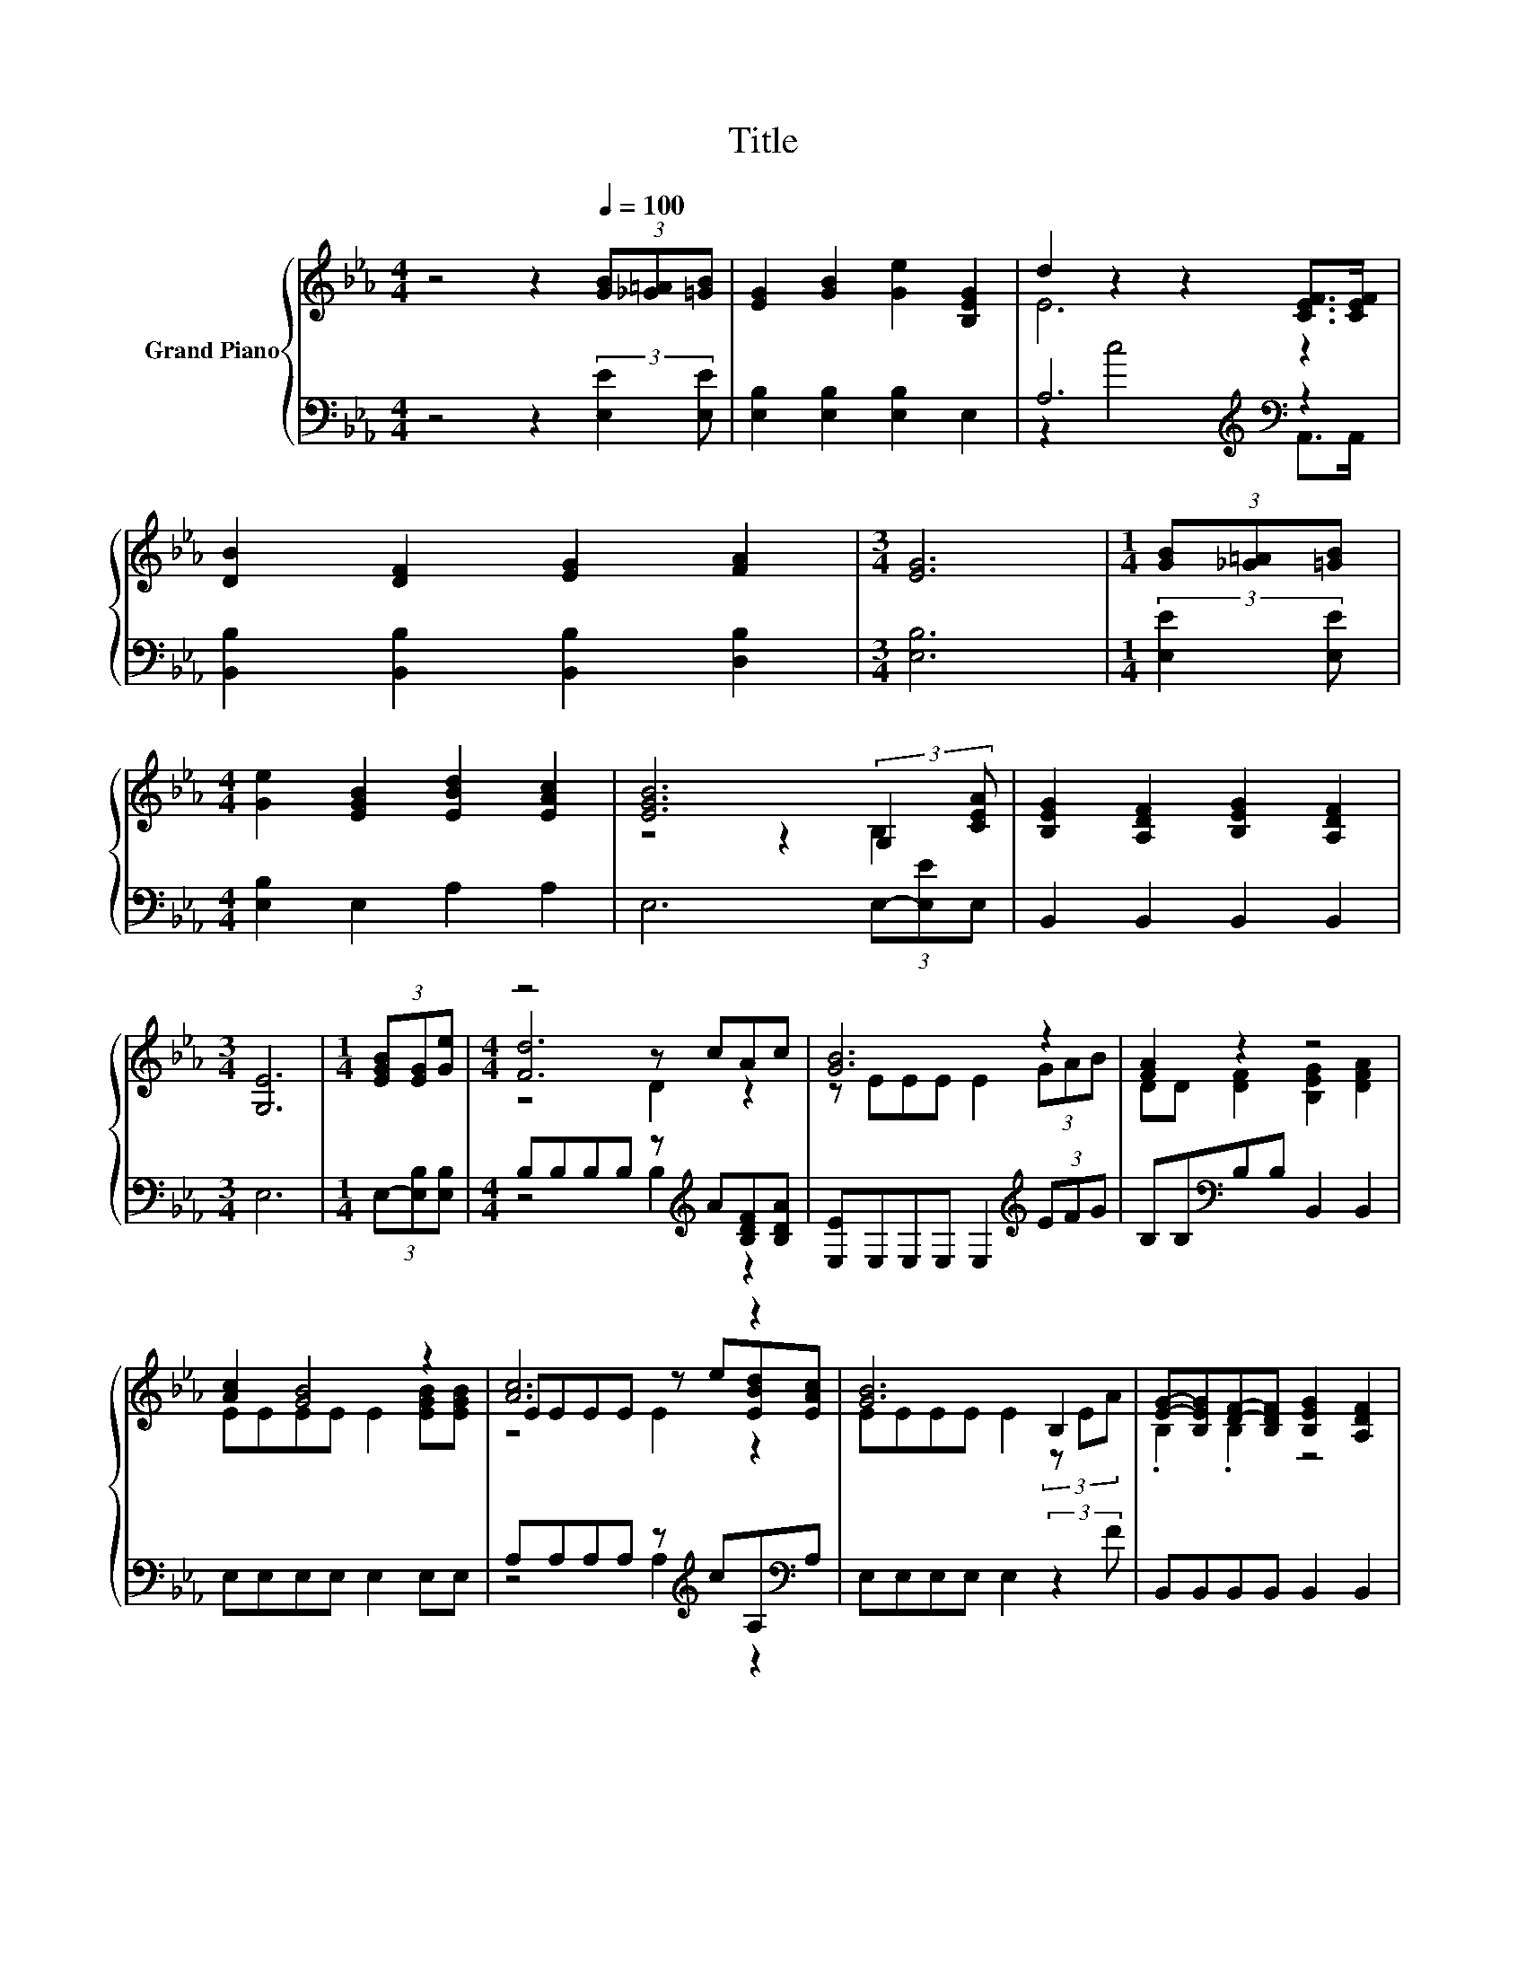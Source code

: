 X:1
T:Title
%%score { ( 1 3 5 ) | ( 2 4 ) }
L:1/8
M:4/4
K:Eb
V:1 treble nm="Grand Piano"
V:3 treble 
V:5 treble 
V:2 bass 
V:4 bass 
V:1
 z4 z2[Q:1/4=100] (3[GB][_G=A][=GB] | [EG]2 [GB]2 [Ge]2 [B,EG]2 | d2 z2 z2 [CEF]>[CEF] | %3
 [DB]2 [DF]2 [EG]2 [FA]2 |[M:3/4] [EG]6 |[M:1/4] (3[GB][_G=A][=GB] | %6
[M:4/4] [Ge]2 [EGB]2 [EBd]2 [EAc]2 | [EGB]6 (3:2:2G,2 [CEA] | [B,EG]2 [A,DF]2 [B,EG]2 [A,DF]2 | %9
[M:3/4] [G,E]6 |[M:1/4] (3[EGB][EG][Ge] |[M:4/4] z4 z cAc | [GB]6 z2 | [FA]2 z2 z4 | %14
 [Ac]2 [GB]4 z2 | [Ac]6 z2 | [GB]6 B,2 | [EG]-[B,EG][DF]-[B,DF] [B,EG]2 [A,DF]2 | %18
[M:3/4] E2- [CE-][CE-] [B,E]2 |] %19
V:2
 z4 z2 (3:2:2[E,E]2 [E,E] | [E,B,]2 [E,B,]2 [E,B,]2 E,2 | A,6[K:treble][K:bass] z2 | %3
 [B,,B,]2 [B,,B,]2 [B,,B,]2 [D,B,]2 |[M:3/4] [E,B,]6 |[M:1/4] (3:2:2[E,E]2 [E,E] | %6
[M:4/4] [E,B,]2 E,2 A,2 A,2 | E,6 (3E,-[E,E]E, | B,,2 B,,2 B,,2 B,,2 |[M:3/4] E,6 | %10
[M:1/4] (3E,-[E,B,][E,B,] |[M:4/4] B,B,B,B, z[K:treble] A[B,DF][B,DA] | %12
 [E,E]E,E,E, E,2[K:treble] (3EFG | B,B,[K:bass]B,B, B,,2 B,,2 | E,E,E,E, E,2 E,E, | %15
 A,A,A,A, z[K:treble] cA,[K:bass]A, | E,E,E,E, E,2 (3:2:2z2 F | B,,B,,B,,B,, B,,2 B,,2 | %18
[M:3/4] z2 A,A, G,2 |] %19
V:3
 x8 | x8 | E6 z2 | x8 |[M:3/4] x6 |[M:1/4] x2 |[M:4/4] x8 | z4 z2 B,2 | x8 |[M:3/4] x6 | %10
[M:1/4] x2 |[M:4/4] [Fd]6 z2 | z EEE E2 (3GAB | DD [DF]2 [B,EG]2 [DFA]2 | EEEE E2 [EGB][EGB] | %15
 EEEE z e[EBd][EAc] | EEEE E2 (3z EA | .B,2 .B,2 z4 |[M:3/4] G,2 z2 z2 |] %19
V:4
 x8 | x8 | z2[K:treble] c4[K:bass] A,,>A,, | x8 |[M:3/4] x6 |[M:1/4] x2 |[M:4/4] x8 | x8 | x8 | %9
[M:3/4] x6 |[M:1/4] x2 |[M:4/4] z4 B,2[K:treble] z2 | x6[K:treble] x2 | x2[K:bass] x6 | x8 | %15
 z4 A,2[K:treble] z2[K:bass] | x8 | x8 |[M:3/4] E,6 |] %19
V:5
 x8 | x8 | x8 | x8 |[M:3/4] x6 |[M:1/4] x2 |[M:4/4] x8 | x8 | x8 |[M:3/4] x6 |[M:1/4] x2 | %11
[M:4/4] z4 D2 z2 | x8 | x8 | x8 | z4 E2 z2 | x8 | x8 |[M:3/4] x6 |] %19

